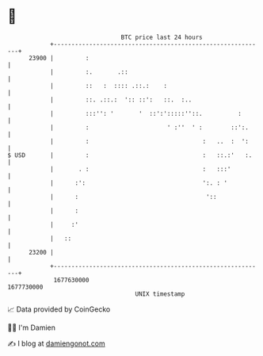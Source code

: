 * 👋

#+begin_example
                                   BTC price last 24 hours                    
               +------------------------------------------------------------+ 
         23900 |         :                                                  | 
               |         :.       .::                                       | 
               |         ::   :  :::: .::.:    :                            | 
               |         ::. .::.:  ':: ::':   ::.  :..                     | 
               |         :::'': '       '  ::':':::::''::.          :       | 
               |         :                      ' :''  ' :        ::':.     | 
               |         :                                :   ..  :  ':     | 
   $ USD       |         :                                :   ::.:'   :.    | 
               |       . :                                :   :::'          | 
               |      :':                                 ':. : '           | 
               |      :                                    '::              | 
               |      :                                                     | 
               |     :'                                                     | 
               |   ::                                                       | 
         23200 |                                                            | 
               +------------------------------------------------------------+ 
                1677630000                                        1677730000  
                                       UNIX timestamp                         
#+end_example
📈 Data provided by CoinGecko

🧑‍💻 I'm Damien

✍️ I blog at [[https://www.damiengonot.com][damiengonot.com]]
